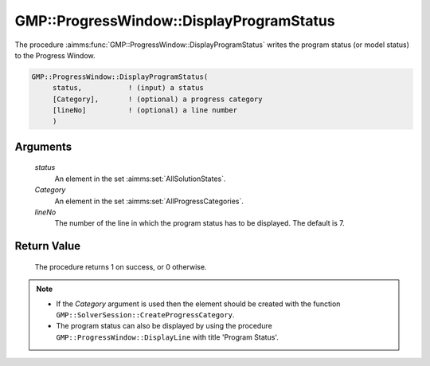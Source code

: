 .. aimms:procedure:: GMP::ProgressWindow::DisplayProgramStatus(status, Category, lineNo)

.. _GMP::ProgressWindow::DisplayProgramStatus:

GMP::ProgressWindow::DisplayProgramStatus
=========================================

The procedure :aimms:func:`GMP::ProgressWindow::DisplayProgramStatus` writes the
program status (or model status) to the Progress Window.

.. code-block:: aimms

    GMP::ProgressWindow::DisplayProgramStatus(
         status,           ! (input) a status
         [Category],       ! (optional) a progress category
         [lineNo]          ! (optional) a line number
         )

Arguments
---------

    *status*
        An element in the set :aimms:set:`AllSolutionStates`.

    *Category*
        An element in the set :aimms:set:`AllProgressCategories`.

    *lineNo*
        The number of the line in which the program status has to be displayed.
        The default is 7.

Return Value
------------

    The procedure returns 1 on success, or 0 otherwise.

.. note::

    -  If the *Category* argument is used then the element should be created
       with the function ``GMP::SolverSession::CreateProgressCategory``.

    -  The program status can also be displayed by using the procedure
       ``GMP::ProgressWindow::DisplayLine`` with title 'Program Status'.

.. seealso::

    The routines :aimms:func:`GMP::Solution::GetProgramStatus`, :aimms:func:`GMP::ProgressWindow::DisplayLine`, :aimms:func:`GMP::ProgressWindow::DisplaySolverStatus` and :aimms:func:`GMP::SolverSession::CreateProgressCategory`.
